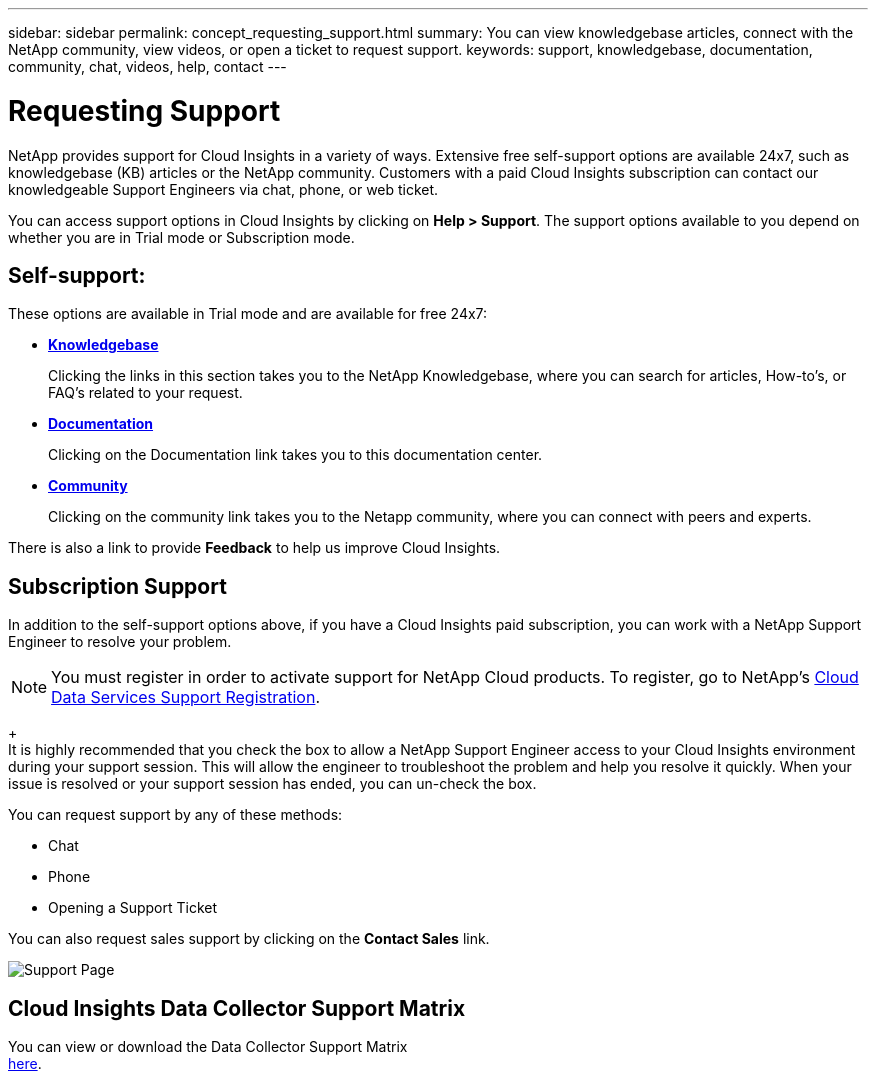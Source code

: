 ---
sidebar: sidebar
permalink: concept_requesting_support.html
summary: You can view knowledgebase articles, connect with the NetApp community, view videos, or open a ticket to request support.
keywords: support, knowledgebase, documentation, community, chat, videos, help, contact
---

= Requesting Support

:toc: macro
:hardbreaks:
:toclevels: 1
:nofooter:
:icons: font
:linkattrs:
:imagesdir: ./media/

[.lead]
NetApp provides support for Cloud Insights in a variety of ways. Extensive free self-support options are available 24x7, such as knowledgebase (KB) articles or the NetApp community. Customers with a paid Cloud Insights subscription can contact our knowledgeable Support Engineers via chat, phone, or web ticket.

You can access support options in Cloud Insights by clicking on *Help > Support*. The support options available to you depend on whether you are in Trial mode or Subscription mode.

== Self-support:

These options are available in Trial mode and are available for free 24x7:

* *link:https://kb.netapp.com[Knowledgebase]*
+
Clicking the links in this section takes you to the NetApp Knowledgebase, where you can search for articles, How-to's, or FAQ's related to your request.

* *link:https://docs.netapp.com/us-en/cloudinsights/[Documentation]*
+
Clicking on the Documentation link takes you to this documentation center.

* *link:https://community.netapp.com/[Community]*
+
Clicking on the community link takes you to the Netapp community, where you can connect with peers and experts.

There is also a link to provide *Feedback* to help us improve Cloud Insights.


== Subscription Support

In addition to the self-support options above, if you have a Cloud Insights paid subscription, you can work with a NetApp Support Engineer to resolve your problem.  

NOTE: You must register in order to activate support for NetApp Cloud products. To register, go to NetApp's link:https://register.netapp.com[Cloud Data Services Support Registration].
+
It is highly recommended that you check the box to allow a NetApp Support Engineer access to your Cloud Insights environment during your support session. This will allow the engineer to troubleshoot the problem and help you resolve it quickly. When your issue is resolved or your support session has ended, you can un-check the box. 

You can request support by any of these methods:

* Chat
* Phone
* Opening a Support Ticket

You can also request sales support by clicking on the *Contact Sales* link.

image:SupportPageExample.png[Support Page]

== Cloud Insights Data Collector Support Matrix

You can view or download the Data Collector Support Matrix
link:Cloud_Insights_Data_Collector_Support_Matrix_with_Support_Notes.pdf[here].
